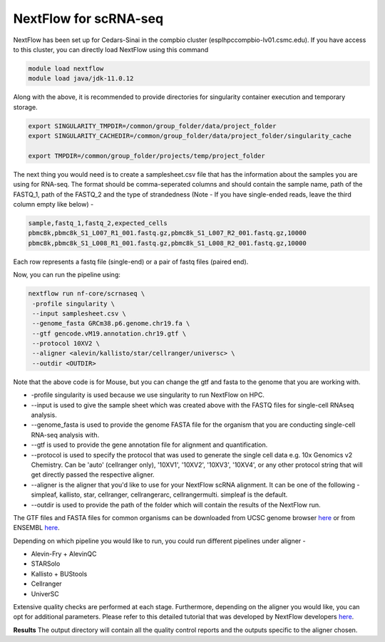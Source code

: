 **NextFlow for scRNA-seq**
===========================

NextFlow has been set up for Cedars-Sinai in the compbio cluster (esplhpccompbio-lv01.csmc.edu). If you have access to this cluster, you can directly load NextFlow using this command 

.. code-block:: RST

  module load nextflow
  module load java/jdk-11.0.12

Along with the above, it is recommended to provide directories for singularity container execution and temporary storage. 

.. code-block:: RST

  export SINGULARITY_TMPDIR=/common/group_folder/data/project_folder
  export SINGULARITY_CACHEDIR=/common/group_folder/data/project_folder/singularity_cache

  export TMPDIR=/common/group_folder/projects/temp/project_folder

The next thing you would need is to create a samplesheet.csv file that has the information about the samples you are using for RNA-seq. The format should be comma-seperated columns and should contain the sample name, path of the FASTQ_1, path of the FASTQ_2 and the type of strandedness (Note - If you have single-ended reads, leave the third column empty like below) -

.. code-block:: RST

  sample,fastq_1,fastq_2,expected_cells
  pbmc8k,pbmc8k_S1_L007_R1_001.fastq.gz,pbmc8k_S1_L007_R2_001.fastq.gz,10000
  pbmc8k,pbmc8k_S1_L008_R1_001.fastq.gz,pbmc8k_S1_L008_R2_001.fastq.gz,10000

Each row represents a fastq file (single-end) or a pair of fastq files (paired end).

Now, you can run the pipeline using:

.. code-block:: RST

  nextflow run nf-core/scrnaseq \
   -profile singularity \
   --input samplesheet.csv \
   --genome_fasta GRCm38.p6.genome.chr19.fa \
   --gtf gencode.vM19.annotation.chr19.gtf \
   --protocol 10XV2 \
   --aligner <alevin/kallisto/star/cellranger/universc> \
   --outdir <OUTDIR>

Note that the above code is for Mouse, but you can change the gtf and fasta to the genome that you are working with.

- -profile singularity is used because we use singularity to run NextFlow on HPC.

- --input is used to give the sample sheet which was created above with the FASTQ files for single-cell RNAseq analysis.

- --genome_fasta is used to provide the genome FASTA file for the organism that you are conducting single-cell RNA-seq analysis with.

- --gtf is used to provide the gene annotation file for alignment and quantification.

- --protocol is used to specify the protocol that was used to generate the single cell data e.g. 10x Genomics v2 Chemistry. Can be 'auto' (cellranger only), '10XV1', '10XV2', '10XV3', '10XV4', or any other protocol string that will get directly passed the respective aligner. 

- --aligner is the aligner that you'd like to use for your NextFlow scRNA alignment. It can be one of the following - simpleaf, kallisto, star, cellranger, cellrangerarc, cellrangermulti. simpleaf is the default. 

- --outdir is used to provide the path of the folder which will contain the results of the NextFlow run.

The GTF files and FASTA files for common organisms can be downloaded from UCSC genome browser `here <https://hgdownload.soe.ucsc.edu/downloads.html>`_ or from ENSEMBL `here <https://useast.ensembl.org/index.html>`_.


Depending on which pipeline you would like to run, you could run different pipelines under aligner -

- Alevin-Fry + AlevinQC

- STARSolo

- Kallisto + BUStools

- Cellranger

- UniverSC

Extensive quality checks are performed at each stage. Furthermore, depending on the aligner you would like, you can opt for additional parameters. Please refer to this detailed tutorial that was developed by NextFlow developers `here <https://nf-co.re/scrnaseq/4.0.0/>`_.

**Results**
The output directory will contain all the quality control reports and the outputs specific to the aligner chosen. 





